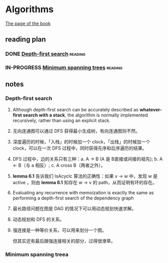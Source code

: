* Algorithms

  [[http://jeffe.cs.illinois.edu/teaching/algorithms/][The page of the book]]


** reading plan  

*** DONE [[http://jeffe.cs.illinois.edu/teaching/algorithms/book/06-dfs.pdf][Depth-first search]]                                         :reading:
    CLOSED: [2019-08-20 二 23:50] DEADLINE: <2019-08-21 三>

*** IN-PROGRESS [[http://jeffe.cs.illinois.edu/teaching/algorithms/book/07-mst.pdf][Minimum spanning trees]]                              :reading:
    DEADLINE: <2019-08-22 四>





** notes

*** Depth-first search

    1. Although depth-first search can be accurately described as *whatever-first search with a stack*, the algorithm is normally implemented recursively, rather than using an explicit stack.
    2. 无向连通图可以通过 DFS 获得最小生成树，有向连通图则不然。
    3. 深度遍历的时候，「入栈」的时候加一个 clock，「出栈」的时候加一个 clock，可以在一次 DFS 过程中，同时获得先序和后序遍历的结果。
    4. DFS 过程中，边的关系只有三种：a. A -> B (A 是 B直接或间接的祖先); b. A <- B（与 a 相反）; c. A cross B（两者之外）。
    5. *lemma 6.1* 告诉我们 IsAcyclc 算法的正确性：如果 v -> w 中，发现 w 是 active ，则由 *lemma 6.1* 知存在 w -> v 的 path，从而证明有环的存在。
    6. Evaluating any recurrence with memoization is exactly the same as performing a depth-first search of the dependency graph
    7. 最长路径问题在图是 DAG 的情况下可以用动态规划快速求解。
    8. 动态规划和 DFS 的关系。
    9. 强连接是一种等价关系，可以用来划分一个图。

       但其实还有最后跟强连接相关的部分，过得很潦草。

*** Minimum spanning treea
